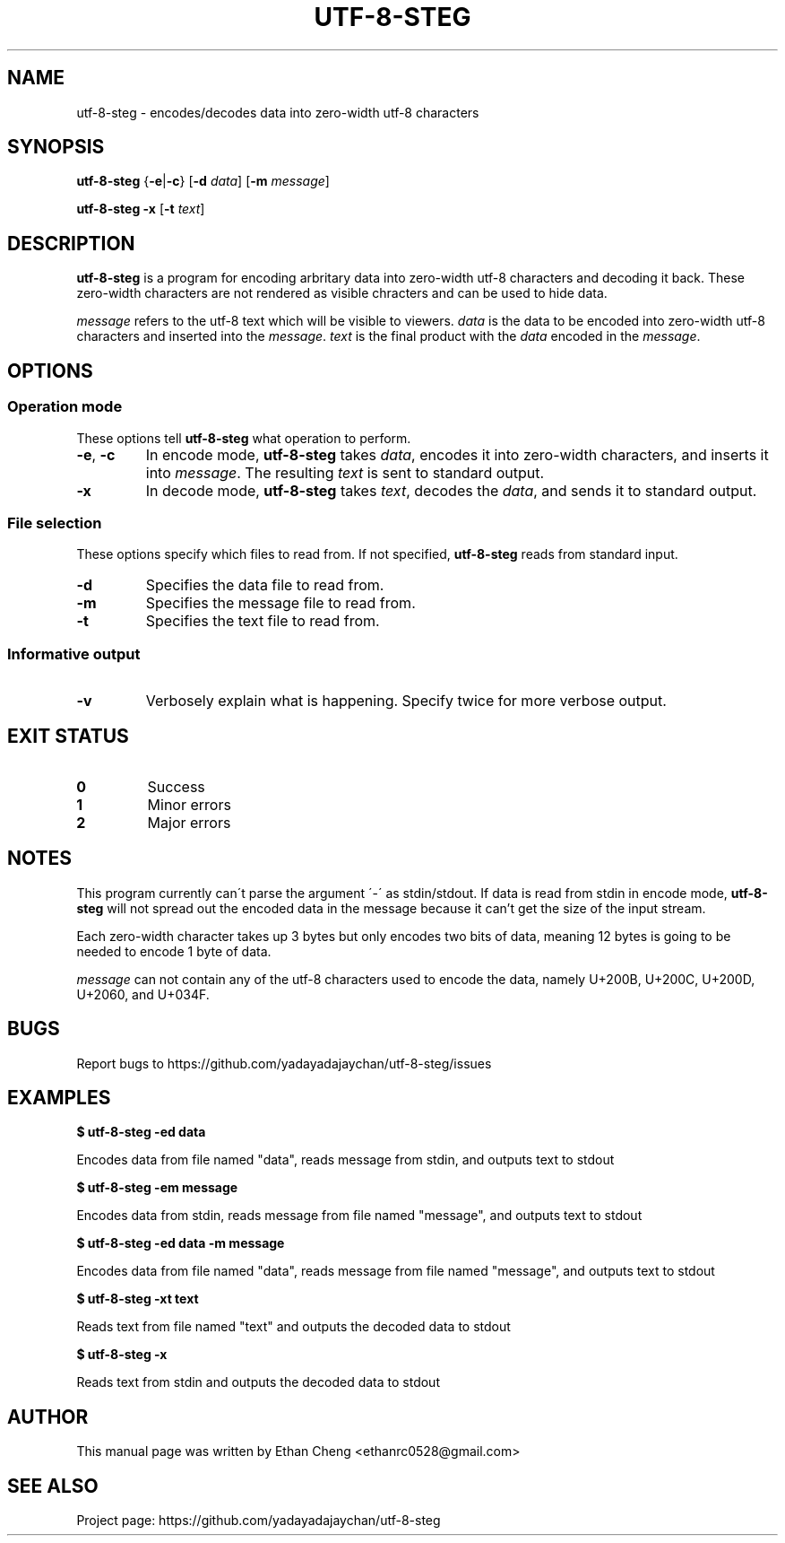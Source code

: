 .\" Manpage for utf-8-steg
.TH UTF-8-STEG 1 2022-06-12 "utf-8-steg 0.1.2" "User Commands"
.SH NAME
utf-8-steg \- encodes/decodes data into zero-width utf-8 characters
.SH SYNOPSIS
.PP
\fButf-8-steg\fR {\fB\-e\fR|\fB\-c\fR} [\fB\-d\fR \fIdata\fR] [\fB\-m\fR \fImessage\fR]
.PP
\fButf-8-steg\fR \fB\-x\fR [\fB\-t\fR \fItext\fR]
.SH DESCRIPTION
.PP
\fButf-8-steg\fR is a program for encoding arbritary data into zero-width utf-8 characters and decoding it back. These zero-width characters are not rendered as visible chracters and can be used to hide data. 
.PP
\fImessage\fR refers to the utf-8 text which will be visible to viewers. \fIdata\fR is the data to be encoded into zero-width utf-8 characters and inserted into the \fImessage\fR. \fItext\fR is the final product with the \fIdata\fR encoded in the \fImessage\fR.
.SH OPTIONS
.SS Operation mode
These options tell \fButf-8-steg\fR what operation to perform.
.TP 
\fB\-e\fR, \fB\-c\fR
In encode mode, \fButf-8-steg\fR takes \fIdata\fR, encodes it into zero-width characters, and inserts it into \fImessage\fR. The resulting \fItext\fR is sent to standard output.
.TP
\fB\-x\fR
In decode mode, \fButf-8-steg\fR takes \fItext\fR, decodes the \fIdata\fR, and sends it to standard output.
.SS File selection
These options specify which files to read from. If not specified, \fButf-8-steg\fR reads from standard input.
.TP
\fB\-d\fR
Specifies the data file to read from.
.TP
\fB\-m\fR
Specifies the message file to read from.
.TP
\fB\-t\fR
Specifies the text file to read from.
.SS Informative output
.TP
\fB\-v\fR
Verbosely explain what is happening. Specify twice for more verbose output.
.SH EXIT STATUS
.TP
\fB0\fR
Success
.TP
\fB1\fR
Minor errors
.TP
\fB2\fR
Major errors
.SH NOTES
.PP
This program currently can\'t parse the argument \'\-\' as stdin/stdout. If data is read from stdin in encode mode, \fButf-8-steg\fR will not spread out the encoded data in the message because it can't get the size of the input stream.
.PP
Each zero-width character takes up 3 bytes but only encodes two bits of data, meaning 12 bytes is going to be needed to encode 1 byte of data.
.PP
\fImessage\fR can not contain any of the utf-8 characters used to encode the data, namely U+200B, U+200C, U+200D, U+2060, and U+034F.
.SH BUGS
Report bugs to https://github.com/yadayadajaychan/utf-8-steg/issues
.SH EXAMPLES
\fB$ utf-8-steg -ed data\fR
.PP
Encodes data from file named "data", reads message from stdin, and outputs text to stdout

\fB$ utf-8-steg -em message\fR
.PP
Encodes data from stdin, reads message from file named "message", and outputs text to stdout

\fB$ utf-8-steg -ed data -m message\fR
.PP
Encodes data from file named "data", reads message from file named "message", and outputs text to stdout

\fB$ utf-8-steg -xt text\fR
.PP
Reads text from file named "text" and outputs the decoded data to stdout

\fB$ utf-8-steg -x\fR
.PP
Reads text from stdin and outputs the decoded data to stdout
.SH AUTHOR
This manual page was written by Ethan Cheng <ethanrc0528@gmail.com>
.SH SEE ALSO
Project page: https://github.com/yadayadajaychan/utf-8-steg
